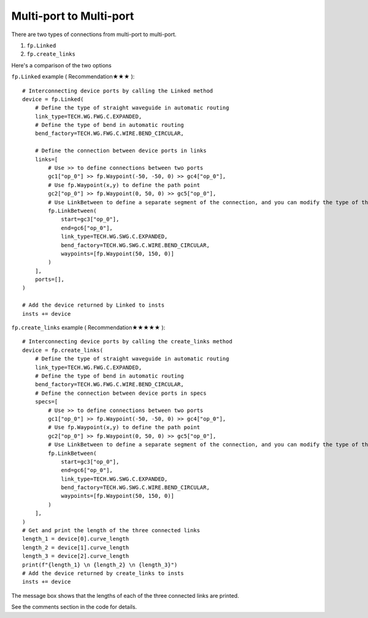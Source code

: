 Multi-port to Multi-port
====================



There are two types of connections from multi-port to multi-port.

1. ``fp.Linked``
2. ``fp.create_links``

Here's a comparison of the two options

.. image:: ../images/multiport_to_multiport_en.png

``fp.Linked`` example ( Recommendation★★★ )::

    # Interconnecting device ports by calling the Linked method
    device = fp.Linked(
        # Define the type of straight waveguide in automatic routing
        link_type=TECH.WG.FWG.C.EXPANDED,
        # Define the type of bend in automatic routing
        bend_factory=TECH.WG.FWG.C.WIRE.BEND_CIRCULAR,

        # Define the connection between device ports in links
        links=[
            # Use >> to define connections between two ports
            gc1["op_0"] >> fp.Waypoint(-50, -50, 0) >> gc4["op_0"],
            # Use fp.Waypoint(x,y) to define the path point
            gc2["op_0"] >> fp.Waypoint(0, 50, 0) >> gc5["op_0"],
            # Use LinkBetween to define a separate segment of the connection, and you can modify the type of the straight waveguide and bend with parameters
            fp.LinkBetween(
                start=gc3["op_0"],
                end=gc6["op_0"],
                link_type=TECH.WG.SWG.C.EXPANDED,
                bend_factory=TECH.WG.SWG.C.WIRE.BEND_CIRCULAR,
                waypoints=[fp.Waypoint(50, 150, 0)]
            )
        ],
        ports=[],
    )

    # Add the device returned by Linked to insts
    insts += device

.. image:: ../images/multi2multi.1.png

``fp.create_links`` example ( Recommendation★★★★★ )::

    # Interconnecting device ports by calling the create_links method
    device = fp.create_links(
        # Define the type of straight waveguide in automatic routing
        link_type=TECH.WG.FWG.C.EXPANDED,
        # Define the type of bend in automatic routing
        bend_factory=TECH.WG.FWG.C.WIRE.BEND_CIRCULAR,
        # Define the connection between device ports in specs
        specs=[
            # Use >> to define connections between two ports
            gc1["op_0"] >> fp.Waypoint(-50, -50, 0) >> gc4["op_0"],
            # Use fp.Waypoint(x,y) to define the path point
            gc2["op_0"] >> fp.Waypoint(0, 50, 0) >> gc5["op_0"],
            # Use LinkBetween to define a separate segment of the connection, and you can modify the type of the straight waveguide and bend with parameters
            fp.LinkBetween(
                start=gc3["op_0"],
                end=gc6["op_0"],
                link_type=TECH.WG.SWG.C.EXPANDED,
                bend_factory=TECH.WG.SWG.C.WIRE.BEND_CIRCULAR,
                waypoints=[fp.Waypoint(50, 150, 0)]
            )
        ],
    )
    # Get and print the length of the three connected links
    length_1 = device[0].curve_length
    length_2 = device[1].curve_length
    length_3 = device[2].curve_length
    print(f"{length_1} \n {length_2} \n {length_3}")
    # Add the device returned by create_links to insts
    insts += device

.. image:: ../images/multi2multi.1.png

.. image:: ../images/multi2multi.3.png

The message box shows that the lengths of each of the three connected links are printed.

See the comments section in the code for details.
